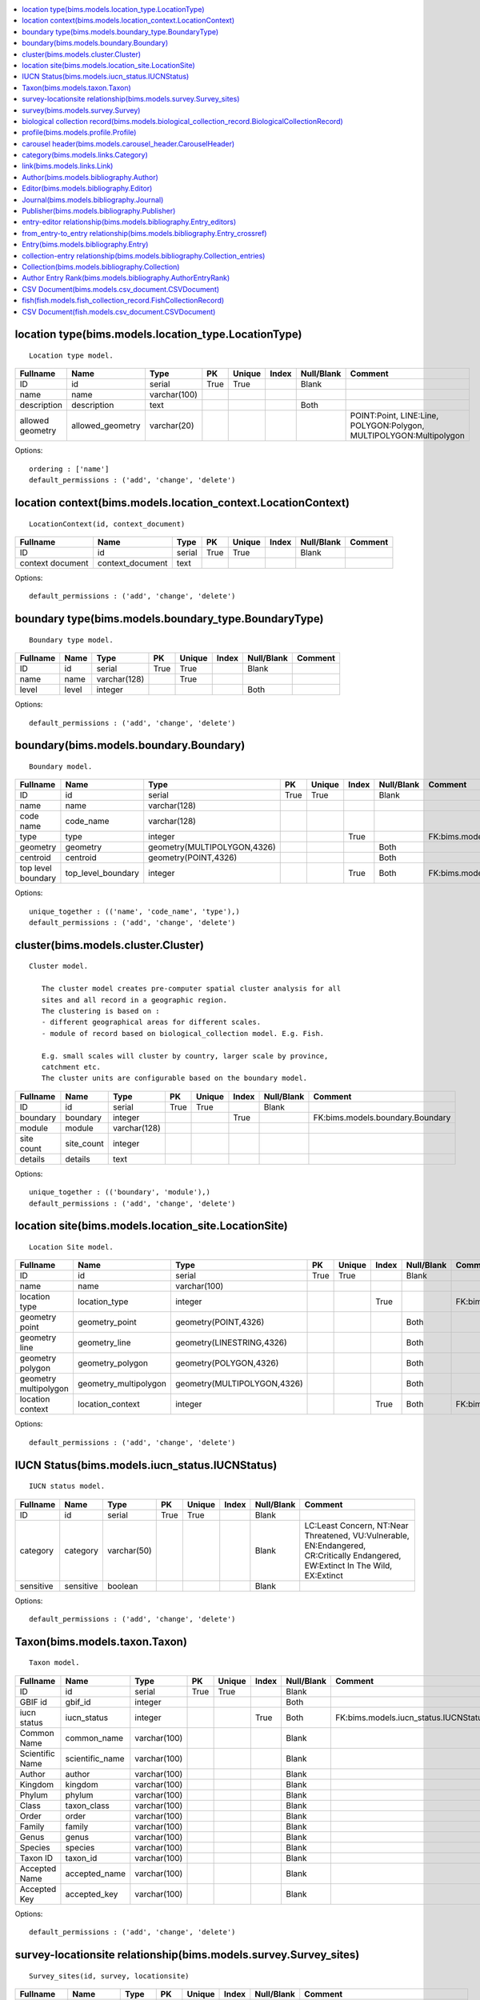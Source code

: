 


.. contents::
   :local:


location type(bims.models.location_type.LocationType)
-----------------------------------------------------

::

 Location type model.

.. list-table::
   :header-rows: 1

   * - Fullname
     - Name
     - Type
     - PK
     - Unique
     - Index
     - Null/Blank
     - Comment
   * - ID
     - id
     - serial
     - True
     - True
     - 
     - Blank
     - 
   * - name
     - name
     - varchar(100)
     - 
     - 
     - 
     - 
     - 
   * - description
     - description
     - text
     - 
     - 
     - 
     - Both
     - 
   * - allowed geometry
     - allowed_geometry
     - varchar(20)
     - 
     - 
     - 
     - 
     - POINT:Point, LINE:Line, POLYGON:Polygon, MULTIPOLYGON:Multipolygon


Options::

 ordering : ['name']
 default_permissions : ('add', 'change', 'delete')


location context(bims.models.location_context.LocationContext)
--------------------------------------------------------------

::

 LocationContext(id, context_document)

.. list-table::
   :header-rows: 1

   * - Fullname
     - Name
     - Type
     - PK
     - Unique
     - Index
     - Null/Blank
     - Comment
   * - ID
     - id
     - serial
     - True
     - True
     - 
     - Blank
     - 
   * - context document
     - context_document
     - text
     - 
     - 
     - 
     - 
     -


Options::

 default_permissions : ('add', 'change', 'delete')


boundary type(bims.models.boundary_type.BoundaryType)
-----------------------------------------------------

::

 Boundary type model.

.. list-table::
   :header-rows: 1

   * - Fullname
     - Name
     - Type
     - PK
     - Unique
     - Index
     - Null/Blank
     - Comment
   * - ID
     - id
     - serial
     - True
     - True
     - 
     - Blank
     - 
   * - name
     - name
     - varchar(128)
     - 
     - True
     - 
     - 
     - 
   * - level
     - level
     - integer
     - 
     - 
     - 
     - Both
     -


Options::

 default_permissions : ('add', 'change', 'delete')


boundary(bims.models.boundary.Boundary)
---------------------------------------

::

 Boundary model.

.. list-table::
   :header-rows: 1

   * - Fullname
     - Name
     - Type
     - PK
     - Unique
     - Index
     - Null/Blank
     - Comment
   * - ID
     - id
     - serial
     - True
     - True
     - 
     - Blank
     - 
   * - name
     - name
     - varchar(128)
     - 
     - 
     - 
     - 
     - 
   * - code name
     - code_name
     - varchar(128)
     - 
     - 
     - 
     - 
     - 
   * - type
     - type
     - integer
     - 
     - 
     - True
     - 
     - FK:bims.models.boundary_type.BoundaryType
   * - geometry
     - geometry
     - geometry(MULTIPOLYGON,4326)
     - 
     - 
     - 
     - Both
     - 
   * - centroid
     - centroid
     - geometry(POINT,4326)
     - 
     - 
     - 
     - Both
     - 
   * - top level boundary
     - top_level_boundary
     - integer
     - 
     - 
     - True
     - Both
     - FK:bims.models.boundary.Boundary


Options::

 unique_together : (('name', 'code_name', 'type'),)
 default_permissions : ('add', 'change', 'delete')


cluster(bims.models.cluster.Cluster)
------------------------------------

::

 Cluster model.

    The cluster model creates pre-computer spatial cluster analysis for all
    sites and all record in a geographic region.
    The clustering is based on :
    - different geographical areas for different scales.
    - module of record based on biological_collection model. E.g. Fish.

    E.g. small scales will cluster by country, larger scale by province,
    catchment etc.
    The cluster units are configurable based on the boundary model.
    

.. list-table::
   :header-rows: 1

   * - Fullname
     - Name
     - Type
     - PK
     - Unique
     - Index
     - Null/Blank
     - Comment
   * - ID
     - id
     - serial
     - True
     - True
     - 
     - Blank
     - 
   * - boundary
     - boundary
     - integer
     - 
     - 
     - True
     - 
     - FK:bims.models.boundary.Boundary
   * - module
     - module
     - varchar(128)
     - 
     - 
     - 
     - 
     - 
   * - site count
     - site_count
     - integer
     - 
     - 
     - 
     - 
     - 
   * - details
     - details
     - text
     - 
     - 
     - 
     - 
     -


Options::

 unique_together : (('boundary', 'module'),)
 default_permissions : ('add', 'change', 'delete')


location site(bims.models.location_site.LocationSite)
-----------------------------------------------------

::

 Location Site model.

.. list-table::
   :header-rows: 1

   * - Fullname
     - Name
     - Type
     - PK
     - Unique
     - Index
     - Null/Blank
     - Comment
   * - ID
     - id
     - serial
     - True
     - True
     - 
     - Blank
     - 
   * - name
     - name
     - varchar(100)
     - 
     - 
     - 
     - 
     - 
   * - location type
     - location_type
     - integer
     - 
     - 
     - True
     - 
     - FK:bims.models.location_type.LocationType
   * - geometry point
     - geometry_point
     - geometry(POINT,4326)
     - 
     - 
     - 
     - Both
     - 
   * - geometry line
     - geometry_line
     - geometry(LINESTRING,4326)
     - 
     - 
     - 
     - Both
     - 
   * - geometry polygon
     - geometry_polygon
     - geometry(POLYGON,4326)
     - 
     - 
     - 
     - Both
     - 
   * - geometry multipolygon
     - geometry_multipolygon
     - geometry(MULTIPOLYGON,4326)
     - 
     - 
     - 
     - Both
     - 
   * - location context
     - location_context
     - integer
     - 
     - 
     - True
     - Both
     - FK:bims.models.location_context.LocationContext


Options::

 default_permissions : ('add', 'change', 'delete')


IUCN Status(bims.models.iucn_status.IUCNStatus)
-----------------------------------------------

::

 IUCN status model.

.. list-table::
   :header-rows: 1

   * - Fullname
     - Name
     - Type
     - PK
     - Unique
     - Index
     - Null/Blank
     - Comment
   * - ID
     - id
     - serial
     - True
     - True
     - 
     - Blank
     - 
   * - category
     - category
     - varchar(50)
     - 
     - 
     - 
     - Blank
     - LC:Least Concern, NT:Near Threatened, VU:Vulnerable, EN:Endangered, CR:Critically Endangered, EW:Extinct In The Wild, EX:Extinct
   * - sensitive
     - sensitive
     - boolean
     - 
     - 
     - 
     - Blank
     -


Options::

 default_permissions : ('add', 'change', 'delete')


Taxon(bims.models.taxon.Taxon)
------------------------------

::

 Taxon model.

.. list-table::
   :header-rows: 1

   * - Fullname
     - Name
     - Type
     - PK
     - Unique
     - Index
     - Null/Blank
     - Comment
   * - ID
     - id
     - serial
     - True
     - True
     - 
     - Blank
     - 
   * - GBIF id
     - gbif_id
     - integer
     - 
     - 
     - 
     - Both
     - 
   * - iucn status
     - iucn_status
     - integer
     - 
     - 
     - True
     - Both
     - FK:bims.models.iucn_status.IUCNStatus
   * - Common Name
     - common_name
     - varchar(100)
     - 
     - 
     - 
     - Blank
     - 
   * - Scientific Name
     - scientific_name
     - varchar(100)
     - 
     - 
     - 
     - Blank
     - 
   * - Author
     - author
     - varchar(100)
     - 
     - 
     - 
     - Blank
     - 
   * - Kingdom
     - kingdom
     - varchar(100)
     - 
     - 
     - 
     - Blank
     - 
   * - Phylum
     - phylum
     - varchar(100)
     - 
     - 
     - 
     - Blank
     - 
   * - Class
     - taxon_class
     - varchar(100)
     - 
     - 
     - 
     - Blank
     - 
   * - Order
     - order
     - varchar(100)
     - 
     - 
     - 
     - Blank
     - 
   * - Family
     - family
     - varchar(100)
     - 
     - 
     - 
     - Blank
     - 
   * - Genus
     - genus
     - varchar(100)
     - 
     - 
     - 
     - Blank
     - 
   * - Species
     - species
     - varchar(100)
     - 
     - 
     - 
     - Blank
     - 
   * - Taxon ID
     - taxon_id
     - varchar(100)
     - 
     - 
     - 
     - Blank
     - 
   * - Accepted Name
     - accepted_name
     - varchar(100)
     - 
     - 
     - 
     - Blank
     - 
   * - Accepted Key
     - accepted_key
     - varchar(100)
     - 
     - 
     - 
     - Blank
     -


Options::

 default_permissions : ('add', 'change', 'delete')


survey-locationsite relationship(bims.models.survey.Survey_sites)
-----------------------------------------------------------------

::

 Survey_sites(id, survey, locationsite)

.. list-table::
   :header-rows: 1

   * - Fullname
     - Name
     - Type
     - PK
     - Unique
     - Index
     - Null/Blank
     - Comment
   * - ID
     - id
     - serial
     - True
     - True
     - 
     - Blank
     - 
   * - survey
     - survey
     - integer
     - 
     - 
     - True
     - 
     - FK:bims.models.survey.Survey
   * - locationsite
     - locationsite
     - integer
     - 
     - 
     - True
     - 
     - FK:bims.models.location_site.LocationSite


Options::

 unique_together : (('survey', 'locationsite'),)
 default_permissions : ('add', 'change', 'delete')


survey(bims.models.survey.Survey)
---------------------------------

::

 Survey model.

.. list-table::
   :header-rows: 1

   * - Fullname
     - Name
     - Type
     - PK
     - Unique
     - Index
     - Null/Blank
     - Comment
   * - ID
     - id
     - serial
     - True
     - True
     - 
     - Blank
     - 
   * - date
     - date
     - date
     - 
     - 
     - 
     - 
     - 
   * - sites
     - sites
     - 
     - 
     - 
     - 
     - 
     - M2M:bims.models.location_site.LocationSite (through: bims.models.survey.Survey_sites)


Options::

 default_permissions : ('add', 'change', 'delete')


biological collection record(bims.models.biological_collection_record.BiologicalCollectionRecord)
-------------------------------------------------------------------------------------------------

::

 Biological collection model.

.. list-table::
   :header-rows: 1

   * - Fullname
     - Name
     - Type
     - PK
     - Unique
     - Index
     - Null/Blank
     - Comment
   * - ID
     - id
     - serial
     - True
     - True
     - 
     - Blank
     - 
   * - site
     - site
     - integer
     - 
     - 
     - True
     - 
     - FK:bims.models.location_site.LocationSite
   * - original species name
     - original_species_name
     - varchar(100)
     - 
     - 
     - 
     - Blank
     - 
   * - category
     - category
     - varchar(50)
     - 
     - 
     - 
     - Blank
     - alien:Alien, indigenous:Indigenous, translocated:Translocated
   * - present
     - present
     - boolean
     - 
     - 
     - 
     - Blank
     - 
   * - absent
     - absent
     - boolean
     - 
     - 
     - 
     - Blank
     - 
   * - collection date
     - collection_date
     - date
     - 
     - 
     - 
     - 
     - 
   * - collector
     - collector
     - varchar(100)
     - 
     - 
     - 
     - Blank
     - 
   * - owner
     - owner
     - integer
     - 
     - 
     - True
     - Both
     - FK:django.contrib.auth.models.User
   * - notes
     - notes
     - text
     - 
     - 
     - 
     - Blank
     - 
   * - Taxon GBIF 
     - taxon_gbif_id
     - integer
     - 
     - 
     - True
     - Both
     - FK:bims.models.taxon.Taxon
   * - validated
     - validated
     - boolean
     - 
     - 
     - 
     - Blank
     -


Options::

 default_permissions : ('add', 'change', 'delete')


profile(bims.models.profile.Profile)
------------------------------------

::

 Profile(id, user, qualifications, other)

.. list-table::
   :header-rows: 1

   * - Fullname
     - Name
     - Type
     - PK
     - Unique
     - Index
     - Null/Blank
     - Comment
   * - ID
     - id
     - serial
     - True
     - True
     - 
     - Blank
     - 
   * - user
     - user
     - integer
     - 
     - True
     - True
     - 
     - FK:django.contrib.auth.models.User
   * - qualifications
     - qualifications
     - varchar(250)
     - 
     - 
     - 
     - Blank
     - 
   * - other
     - other
     - varchar(100)
     - 
     - 
     - 
     - Blank
     -


Options::

 default_permissions : ('add', 'change', 'delete')


carousel header(bims.models.carousel_header.CarouselHeader)
-----------------------------------------------------------

::

 Carousel header model.

.. list-table::
   :header-rows: 1

   * - Fullname
     - Name
     - Type
     - PK
     - Unique
     - Index
     - Null/Blank
     - Comment
   * - ID
     - id
     - serial
     - True
     - True
     - 
     - Blank
     - 
   * - order
     - order
     - integer
     - 
     - 
     - True
     - 
     - 
   * - banner
     - banner
     - varchar(100)
     - 
     - 
     - 
     - 
     - 
   * - description
     - description
     - text
     - 
     - 
     - 
     - Blank
     -


Options::

 ordering : ('order',)
 default_permissions : ('add', 'change', 'delete')


category(bims.models.links.Category)
------------------------------------

::

 Category model for a link.

.. list-table::
   :header-rows: 1

   * - Fullname
     - Name
     - Type
     - PK
     - Unique
     - Index
     - Null/Blank
     - Comment
   * - ID
     - id
     - serial
     - True
     - True
     - 
     - Blank
     - 
   * - name
     - name
     - varchar(50)
     - 
     - True
     - 
     - 
     - 
   * - description
     - description
     - text
     - 
     - 
     - 
     - Blank
     - 
   * - ordering
     - ordering
     - integer
     - 
     - 
     - 
     - 
     -


Options::

 ordering : ('ordering',)
 default_permissions : ('add', 'change', 'delete')


link(bims.models.links.Link)
----------------------------

::

 Link model definition.

.. list-table::
   :header-rows: 1

   * - Fullname
     - Name
     - Type
     - PK
     - Unique
     - Index
     - Null/Blank
     - Comment
   * - ID
     - id
     - serial
     - True
     - True
     - 
     - Blank
     - 
   * - category
     - category
     - integer
     - 
     - 
     - True
     - 
     - FK:bims.models.links.Category
   * - name
     - name
     - varchar(50)
     - 
     - True
     - 
     - 
     - 
   * - url
     - url
     - varchar(200)
     - 
     - 
     - 
     - Both
     - 
   * - description
     - description
     - text
     - 
     - 
     - 
     - Blank
     - 
   * - ordering
     - ordering
     - integer
     - 
     - 
     - 
     - 
     -


Options::

 ordering : ('category__ordering', 'ordering')
 default_permissions : ('add', 'change', 'delete')


Author(bims.models.bibliography.Author)
---------------------------------------

::

 Entry author

.. list-table::
   :header-rows: 1

   * - Fullname
     - Name
     - Type
     - PK
     - Unique
     - Index
     - Null/Blank
     - Comment
   * - ID
     - id
     - serial
     - True
     - True
     - 
     - Blank
     - 
   * - First name
     - first_name
     - varchar(100)
     - 
     - 
     - 
     - 
     - 
   * - Last name
     - last_name
     - varchar(100)
     - 
     - 
     - 
     - 
     - 
   * - First Initial(s)
     - first_initial
     - varchar(10)
     - 
     - 
     - 
     - Blank
     - 
   * - user
     - user
     - integer
     - 
     - 
     - True
     - Both
     - FK:django.contrib.auth.models.User


Options::

 ordering : ('last_name', 'first_name')
 default_permissions : ('add', 'change', 'delete')


Editor(bims.models.bibliography.Editor)
---------------------------------------

::

 Journal or book editor

.. list-table::
   :header-rows: 1

   * - Fullname
     - Name
     - Type
     - PK
     - Unique
     - Index
     - Null/Blank
     - Comment
   * - ID
     - id
     - serial
     - True
     - True
     - 
     - Blank
     - 
   * - First name
     - first_name
     - varchar(100)
     - 
     - 
     - 
     - 
     - 
   * - Last name
     - last_name
     - varchar(100)
     - 
     - 
     - 
     - 
     - 
   * - First Initial(s)
     - first_initial
     - varchar(10)
     - 
     - 
     - 
     - Blank
     - 
   * - user
     - user
     - integer
     - 
     - 
     - True
     - Both
     - FK:django.contrib.auth.models.User


Options::

 ordering : ('last_name', 'first_name')
 default_permissions : ('add', 'change', 'delete')


Journal(bims.models.bibliography.Journal)
-----------------------------------------

::

 Peer reviewed journal

.. list-table::
   :header-rows: 1

   * - Fullname
     - Name
     - Type
     - PK
     - Unique
     - Index
     - Null/Blank
     - Comment
   * - ID
     - id
     - serial
     - True
     - True
     - 
     - Blank
     - 
   * - Name
     - name
     - varchar(150)
     - 
     - 
     - 
     - 
     - 
   * - Entity abbreviation
     - abbreviation
     - varchar(100)
     - 
     - 
     - 
     - Blank
     -


Options::

 default_permissions : ('add', 'change', 'delete')


Publisher(bims.models.bibliography.Publisher)
---------------------------------------------

::

 Journal or book publisher

.. list-table::
   :header-rows: 1

   * - Fullname
     - Name
     - Type
     - PK
     - Unique
     - Index
     - Null/Blank
     - Comment
   * - ID
     - id
     - serial
     - True
     - True
     - 
     - Blank
     - 
   * - Name
     - name
     - varchar(150)
     - 
     - 
     - 
     - 
     - 
   * - Entity abbreviation
     - abbreviation
     - varchar(100)
     - 
     - 
     - 
     - Blank
     -


Options::

 default_permissions : ('add', 'change', 'delete')


entry-editor relationship(bims.models.bibliography.Entry_editors)
-----------------------------------------------------------------

::

 Entry_editors(id, entry, editor)

.. list-table::
   :header-rows: 1

   * - Fullname
     - Name
     - Type
     - PK
     - Unique
     - Index
     - Null/Blank
     - Comment
   * - ID
     - id
     - serial
     - True
     - True
     - 
     - Blank
     - 
   * - entry
     - entry
     - integer
     - 
     - 
     - True
     - 
     - FK:bims.models.bibliography.Entry
   * - editor
     - editor
     - integer
     - 
     - 
     - True
     - 
     - FK:bims.models.bibliography.Editor


Options::

 unique_together : (('entry', 'editor'),)
 default_permissions : ('add', 'change', 'delete')


from_entry-to_entry relationship(bims.models.bibliography.Entry_crossref)
-------------------------------------------------------------------------

::

 Entry_crossref(id, from_entry, to_entry)

.. list-table::
   :header-rows: 1

   * - Fullname
     - Name
     - Type
     - PK
     - Unique
     - Index
     - Null/Blank
     - Comment
   * - ID
     - id
     - serial
     - True
     - True
     - 
     - Blank
     - 
   * - from entry
     - from_entry
     - integer
     - 
     - 
     - True
     - 
     - FK:bims.models.bibliography.Entry
   * - to entry
     - to_entry
     - integer
     - 
     - 
     - True
     - 
     - FK:bims.models.bibliography.Entry


Options::

 unique_together : (('from_entry', 'to_entry'),)
 default_permissions : ('add', 'change', 'delete')


Entry(bims.models.bibliography.Entry)
-------------------------------------

::

 The core model for references

    Largely guided by the BibTeX file format (see
    http://en.wikipedia.org/wiki/BibTeX).

    Unsupported fields (for now):

    * eprint: A specification of an electronic publication, often a preprint
      or a technical report
    * howpublished: How it was published, if the publishing method is
      nonstandard
    * institution: The institution that was involved in the publishing, but not
      necessarily the publisher
    * key: A hidden field used for specifying or overriding the alphabetical
      order of entries (when the "author" and "editor" fields are missing).
      Note that this is very different from the key (mentioned just after this
      list) that is used to cite or cross-reference the entry.
    * series: The series of books the book was published in (e.g. "The Hardy
      Boys" or "Lecture Notes in Computer Science")
    * type: The field overriding the default type of publication (e.g.
      "Research Note" for techreport, "{PhD} dissertation" for phdthesis,
      "Section" for inbook/incollection)
    

.. list-table::
   :header-rows: 1

   * - Fullname
     - Name
     - Type
     - PK
     - Unique
     - Index
     - Null/Blank
     - Comment
   * - ID
     - id
     - serial
     - True
     - True
     - 
     - Blank
     - 
   * - Entry type
     - type
     - varchar(50)
     - 
     - 
     - 
     - 
     - article:Article, book:Book, booklet:Book (no publisher), conference:Conference, inbook:Book chapter, incollection:Book from a collection, inproceedings:Conference proceedings article, manual:Technical documentation, mastersthesis:Master's Thesis, misc:Miscellaneous, phdthesis:PhD Thesis, proceedings:Conference proceedings, techreport:Technical report, unpublished:Unpublished work
   * - Title
     - title
     - varchar(255)
     - 
     - 
     - 
     - 
     - 
   * - journal
     - journal
     - integer
     - 
     - 
     - True
     - 
     - FK:bims.models.bibliography.Journal
   * - Publication date
     - publication_date
     - date
     - 
     - 
     - 
     - Null
     - 
   * - Partial publication date?
     - is_partial_publication_date
     - boolean
     - 
     - 
     - 
     - Blank
     - 
   * - Volume
     - volume
     - varchar(50)
     - 
     - 
     - 
     - Blank
     - 
   * - Number
     - number
     - varchar(50)
     - 
     - 
     - 
     - Blank
     - 
   * - Pages
     - pages
     - varchar(50)
     - 
     - 
     - 
     - Blank
     - 
   * - URL
     - url
     - varchar(200)
     - 
     - 
     - 
     - Blank
     - 
   * - DOI
     - doi
     - varchar(100)
     - 
     - 
     - 
     - Blank
     - 
   * - ISSN
     - issn
     - varchar(20)
     - 
     - 
     - 
     - Blank
     - 
   * - ISBN
     - isbn
     - varchar(20)
     - 
     - 
     - 
     - Blank
     - 
   * - PMID
     - pmid
     - varchar(20)
     - 
     - 
     - 
     - Blank
     - 
   * - Book title
     - booktitle
     - varchar(50)
     - 
     - 
     - 
     - Blank
     - 
   * - Edition
     - edition
     - varchar(100)
     - 
     - 
     - 
     - Blank
     - 
   * - Chapter number
     - chapter
     - varchar(50)
     - 
     - 
     - 
     - Blank
     - 
   * - School
     - school
     - varchar(50)
     - 
     - 
     - 
     - Blank
     - 
   * - Organization
     - organization
     - varchar(50)
     - 
     - 
     - 
     - Blank
     - 
   * - publisher
     - publisher
     - integer
     - 
     - 
     - True
     - Both
     - FK:bims.models.bibliography.Publisher
   * - Address
     - address
     - varchar(250)
     - 
     - 
     - 
     - Blank
     - 
   * - Annote
     - annote
     - varchar(250)
     - 
     - 
     - 
     - Blank
     - 
   * - Note
     - note
     - text
     - 
     - 
     - 
     - Blank
     - 
   * - authors
     - authors
     - 
     - 
     - 
     - 
     - 
     - M2M:bims.models.bibliography.Author (through: bims.models.bibliography.AuthorEntryRank)
   * - editors
     - editors
     - 
     - 
     - 
     - 
     - Blank
     - M2M:bims.models.bibliography.Editor (through: bims.models.bibliography.Entry_editors)
   * - crossref
     - crossref
     - 
     - 
     - 
     - 
     - Blank
     - M2M:bims.models.bibliography.Entry (through: bims.models.bibliography.Entry_crossref)


Options::

 ordering : ('-publication_date',)
 default_permissions : ('add', 'change', 'delete')


collection-entry relationship(bims.models.bibliography.Collection_entries)
--------------------------------------------------------------------------

::

 Collection_entries(id, collection, entry)

.. list-table::
   :header-rows: 1

   * - Fullname
     - Name
     - Type
     - PK
     - Unique
     - Index
     - Null/Blank
     - Comment
   * - ID
     - id
     - serial
     - True
     - True
     - 
     - Blank
     - 
   * - collection
     - collection
     - integer
     - 
     - 
     - True
     - 
     - FK:bims.models.bibliography.Collection
   * - entry
     - entry
     - integer
     - 
     - 
     - True
     - 
     - FK:bims.models.bibliography.Entry


Options::

 unique_together : (('collection', 'entry'),)
 default_permissions : ('add', 'change', 'delete')


Collection(bims.models.bibliography.Collection)
-----------------------------------------------

::

 Define a collection of entries

.. list-table::
   :header-rows: 1

   * - Fullname
     - Name
     - Type
     - PK
     - Unique
     - Index
     - Null/Blank
     - Comment
   * - ID
     - id
     - serial
     - True
     - True
     - 
     - Blank
     - 
   * - Name
     - name
     - varchar(100)
     - 
     - 
     - 
     - 
     - 
   * - Short description
     - short_description
     - text
     - 
     - 
     - 
     - Both
     - 
   * - entries
     - entries
     - 
     - 
     - 
     - 
     - 
     - M2M:bims.models.bibliography.Entry (through: bims.models.bibliography.Collection_entries)


Options::

 default_permissions : ('add', 'change', 'delete')


Author Entry Rank(bims.models.bibliography.AuthorEntryRank)
-----------------------------------------------------------

::

 Give the author rank for an entry author sequence

.. list-table::
   :header-rows: 1

   * - Fullname
     - Name
     - Type
     - PK
     - Unique
     - Index
     - Null/Blank
     - Comment
   * - ID
     - id
     - serial
     - True
     - True
     - 
     - Blank
     - 
   * - author
     - author
     - integer
     - 
     - 
     - True
     - 
     - FK:bims.models.bibliography.Author
   * - entry
     - entry
     - integer
     - 
     - 
     - True
     - 
     - FK:bims.models.bibliography.Entry
   * - Rank
     - rank
     - integer
     - 
     - 
     - 
     - 
     -


Options::

 ordering : ('rank',)
 default_permissions : ('add', 'change', 'delete')


CSV Document(bims.models.csv_document.CSVDocument)
--------------------------------------------------

::

 Csv document model
    

.. list-table::
   :header-rows: 1

   * - Fullname
     - Name
     - Type
     - PK
     - Unique
     - Index
     - Null/Blank
     - Comment
   * - ID
     - id
     - serial
     - True
     - True
     - 
     - Blank
     - 
   * - csv file
     - csv_file
     - varchar(100)
     - 
     - 
     - 
     - 
     -


Options::

 default_permissions : ('add', 'change', 'delete')


fish(fish.models.fish_collection_record.FishCollectionRecord)
-------------------------------------------------------------

::

 First collection model.

.. list-table::
   :header-rows: 1

   * - Fullname
     - Name
     - Type
     - PK
     - Unique
     - Index
     - Null/Blank
     - Comment
   * - ID
     - id
     - serial
     - True
     - True
     - 
     - Blank
     - 
   * - site
     - site
     - integer
     - 
     - 
     - True
     - 
     - FK:bims.models.location_site.LocationSite
   * - original species name
     - original_species_name
     - varchar(100)
     - 
     - 
     - 
     - Blank
     - 
   * - category
     - category
     - varchar(50)
     - 
     - 
     - 
     - Blank
     - alien:Alien, indigenous:Indigenous, translocated:Translocated
   * - present
     - present
     - boolean
     - 
     - 
     - 
     - Blank
     - 
   * - absent
     - absent
     - boolean
     - 
     - 
     - 
     - Blank
     - 
   * - collection date
     - collection_date
     - date
     - 
     - 
     - 
     - 
     - 
   * - collector
     - collector
     - varchar(100)
     - 
     - 
     - 
     - Blank
     - 
   * - owner
     - owner
     - integer
     - 
     - 
     - True
     - Both
     - FK:django.contrib.auth.models.User
   * - notes
     - notes
     - text
     - 
     - 
     - 
     - Blank
     - 
   * - Taxon GBIF 
     - taxon_gbif_id
     - integer
     - 
     - 
     - True
     - Both
     - FK:bims.models.taxon.Taxon
   * - validated
     - validated
     - boolean
     - 
     - 
     - 
     - Blank
     - 
   * - biologicalcollectionrecord ptr
     - biologicalcollectionrecord_ptr
     - integer
     - True
     - True
     - True
     - 
     - FK:bims.models.biological_collection_record.BiologicalCollectionRecord
   * - habitat
     - habitat
     - varchar(50)
     - 
     - 
     - 
     - Blank
     - euryhaline:Euryhaline, freshwater:Freshwater


Options::

 default_permissions : ('add', 'change', 'delete')


CSV Document(fish.models.csv_document.CSVDocument)
--------------------------------------------------

::

 Csv document model
    

.. list-table::
   :header-rows: 1

   * - Fullname
     - Name
     - Type
     - PK
     - Unique
     - Index
     - Null/Blank
     - Comment
   * - ID
     - id
     - serial
     - True
     - True
     - 
     - Blank
     - 
   * - csv file
     - csv_file
     - varchar(100)
     - 
     - 
     - 
     - 
     -


Options::

 default_permissions : ('add', 'change', 'delete')



